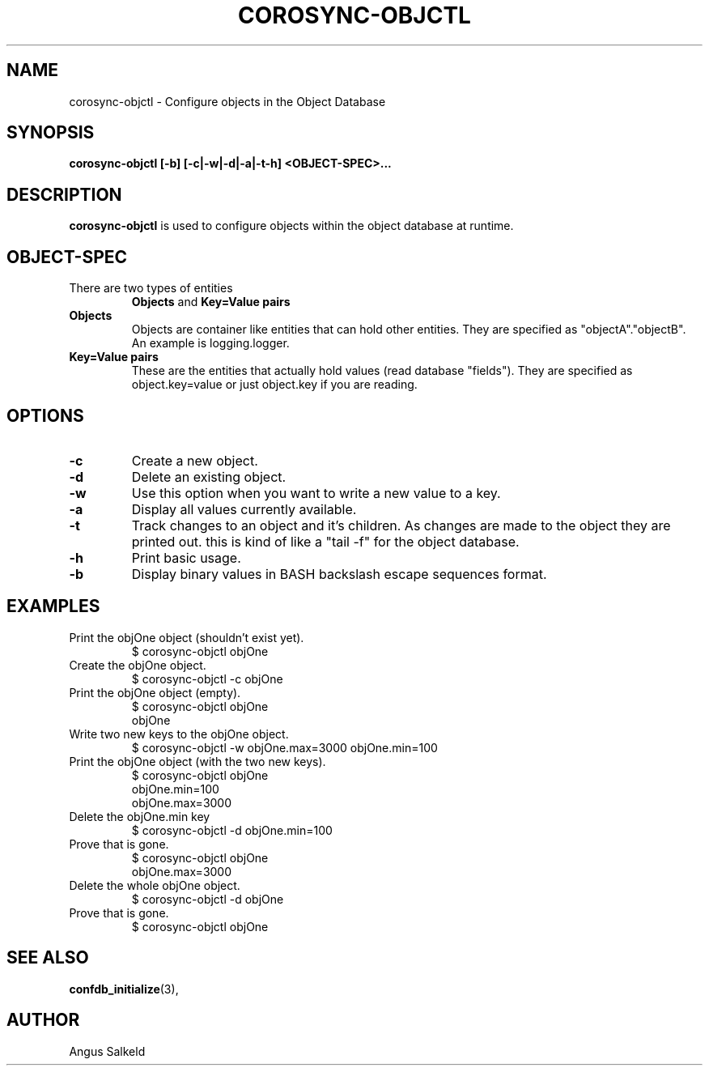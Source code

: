 .\"/*
.\" * Copyright (c) 2008 Allied Telesis Labs NZ.
.\" *
.\" * All rights reserved.
.\" *
.\" * Author: Angus Salkeld (angus.salkeld@alliedtelesis.co.nz)
.\" *
.\" * This software licensed under BSD license, the text of which follows:
.\" *
.\" * Redistribution and use in source and binary forms, with or without
.\" * modification, are permitted provided that the following conditions are met:
.\" *
.\" * - Redistributions of source code must retain the above copyright notice,
.\" *   this list of conditions and the following disclaimer.
.\" * - Redistributions in binary form must reproduce the above copyright notice,
.\" *   this list of conditions and the following disclaimer in the documentation
.\" *   and/or other materials provided with the distribution.
.\" * - Neither the name of the MontaVista Software, Inc. nor the names of its
.\" *   contributors may be used to endorse or promote products derived from this
.\" *   software without specific prior written permission.
.\" *
.\" * THIS SOFTWARE IS PROVIDED BY THE COPYRIGHT HOLDERS AND CONTRIBUTORS "AS IS"
.\" * AND ANY EXPRESS OR IMPLIED WARRANTIES, INCLUDING, BUT NOT LIMITED TO, THE
.\" * IMPLIED WARRANTIES OF MERCHANTABILITY AND FITNESS FOR A PARTICULAR PURPOSE
.\" * ARE DISCLAIMED. IN NO EVENT SHALL THE COPYRIGHT OWNER OR CONTRIBUTORS BE
.\" * LIABLE FOR ANY DIRECT, INDIRECT, INCIDENTAL, SPECIAL, EXEMPLARY, OR
.\" * CONSEQUENTIAL DAMAGES (INCLUDING, BUT NOT LIMITED TO, PROCUREMENT OF
.\" * SUBSTITUTE GOODS OR SERVICES; LOSS OF USE, DATA, OR PROFITS; OR BUSINESS
.\" * INTERRUPTION) HOWEVER CAUSED AND ON ANY THEORY OF LIABILITY, WHETHER IN
.\" * CONTRACT, STRICT LIABILITY, OR TORT (INCLUDING NEGLIGENCE OR OTHERWISE)
.\" * ARISING IN ANY WAY OUT OF THE USE OF THIS SOFTWARE, EVEN IF ADVISED OF
.\" * THE POSSIBILITY OF SUCH DAMAGE.
.\" */
.TH COROSYNC-OBJCTL 8 2008-07-29
.SH NAME
corosync-objctl \- Configure objects in the Object Database
.SH SYNOPSIS
.B "corosync-objctl [\-b] [\-c|\-w|\-d|\-a|\-t\-h] <OBJECT-SPEC>..."
.SH DESCRIPTION
.B corosync-objctl
is used to configure objects within the object database at runtime.
.SH OBJECT-SPEC
.TP
There are two types of entities
.B Objects
and
.B Key=Value pairs
.TP
.B Objects
Objects are container like entities that can hold other entities.
They are specified as "objectA"."objectB".
An example is logging.logger.
.TP
.B Key=Value pairs
These are the entities that actually hold values (read database "fields").
They are specified as object.key=value or just object.key if you are reading.
.SH OPTIONS
.TP
.B -c
Create a new object.
.TP
.B -d
Delete an existing object.
.TP
.B -w
Use this option when you want to write a new value to a key.
.TP
.B -a
Display all values currently available.
.TP
.B -t
Track changes to an object and it's children. As changes are made to the object
they are printed out. this is kind of like a "tail -f" for the object database.
.TP
.B -h
Print basic usage.
.TP
.B -b
Display binary values in BASH backslash escape sequences format.
.SH EXAMPLES
.TP
Print the objOne object (shouldn't exist yet).
$ corosync-objctl objOne
.TP
Create the objOne object.
$ corosync-objctl -c objOne
.TP
Print the objOne object (empty).
$ corosync-objctl objOne
.br
objOne
.TP
Write two new keys to the objOne object.
$ corosync-objctl -w objOne.max=3000 objOne.min=100
.TP
Print the objOne object (with the two new keys).
$ corosync-objctl objOne
.br
objOne.min=100
.br
objOne.max=3000
.TP
Delete the objOne.min key
$ corosync-objctl -d objOne.min=100
.TP
Prove that is gone.
$ corosync-objctl objOne
.br
objOne.max=3000
.TP
Delete the whole objOne object.
$ corosync-objctl -d objOne
.TP
Prove that is gone.
$ corosync-objctl objOne
.SH SEE ALSO
.BR confdb_initialize (3),
.SH AUTHOR
Angus Salkeld
.PP
